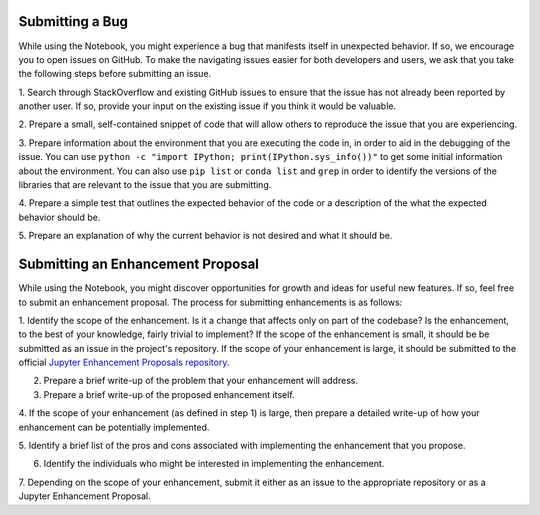=================
Submitting a Bug
=================
While using the Notebook, you might experience a bug that manifests itself in 
unexpected behavior.  If so, we encourage you  to open issues on GitHub. To 
make the navigating issues easier for both developers and users, we ask that
you take the following steps before submitting an issue.

1. Search through StackOverflow and existing GitHub issues to ensure that 
the issue has not already been reported by another user. If so, provide
your input on the existing issue if you think it would be valuable.

2. Prepare a small, self-contained snippet of code that will allow others
to reproduce the issue that you are experiencing.

3. Prepare information about the environment that you are executing the code
in, in order to aid in the debugging of the issue. You can use ``python 
-c "import IPython; print(IPython.sys_info())"`` to get some initial
information about the environment. You can also use ``pip list`` or 
``conda list`` and ``grep`` in order to identify the versions of the
libraries that are relevant to the issue that you are submitting.

4. Prepare a simple test that outlines the expected behavior of the code
or a description of the what the expected behavior should be.

5. Prepare an explanation of why the current behavior is not desired and 
what it should be.

==================================
Submitting an Enhancement Proposal
==================================
While using the Notebook, you might discover opportunities for growth and ideas
for useful new features. If so, feel free to submit an enhancement proposal. 
The process for submitting enhancements is as follows:

1. Identify the scope of the enhancement. Is it a change that affects only on
part of the codebase? Is the enhancement, to the best of your knowledge, fairly
trivial to implement? If the scope of the enhancement is small, it should be 
be submitted as an issue in the project's repository. If the scope of your
enhancement is large, it should be submitted to the official `Jupyter 
Enhancement Proposals repository <https://GitHub.com/jupyter/enhancement-proposals>`_.

2. Prepare a brief write-up of the problem that your enhancement will address.

3. Prepare a brief write-up of the proposed enhancement itself.

4. If the scope of your enhancement (as defined in step 1) is large, then 
prepare a detailed write-up of how your enhancement can be potentially implemented.

5. Identify a brief list of the pros and cons associated with implementing the
enhancement that you propose.

6. Identify the individuals who might be interested in implementing the enhancement.

7. Depending on the scope of your enhancement, submit it either as an issue to 
the appropriate repository or as a Jupyter Enhancement Proposal.

